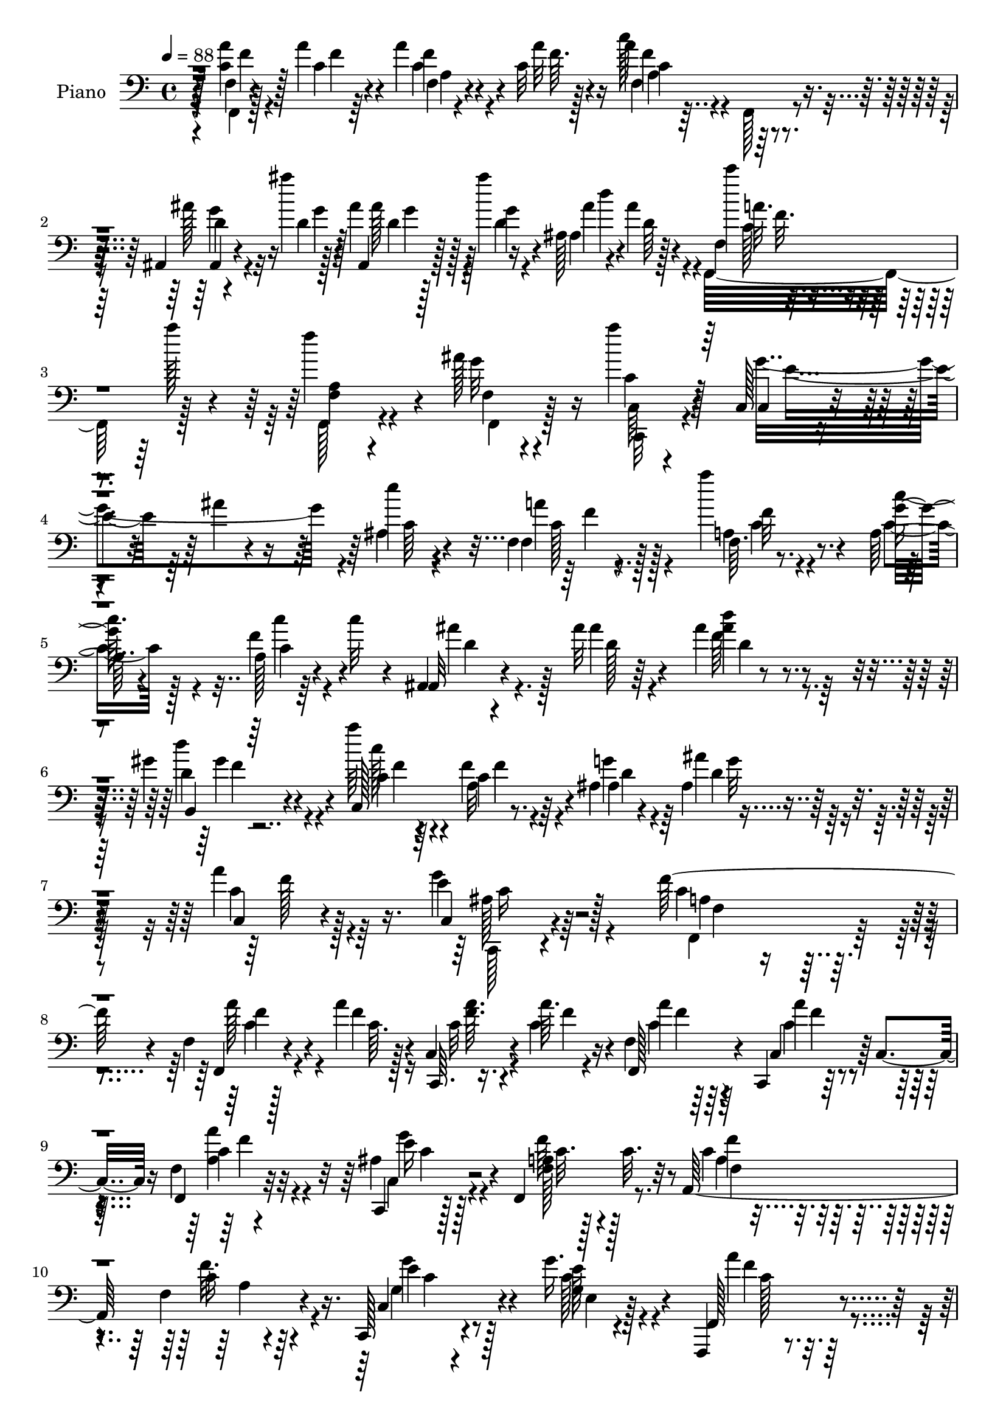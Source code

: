 % Lily was here -- automatically converted by c:/Program Files (x86)/LilyPond/usr/bin/midi2ly.py from mid/377.mid
\version "2.14.0"

\layout {
  \context {
    \Voice
    \remove "Note_heads_engraver"
    \consists "Completion_heads_engraver"
    \remove "Rest_engraver"
    \consists "Completion_rest_engraver"
  }
}

trackAchannelA = {


  \key c \major
    
  \set Staff.instrumentName = "untitled"
  
  \time 4/4 
  

  \key c \major
  
  \tempo 4 = 88 
  
  % [MARKER] DH059     
  
}

trackA = <<
  \context Voice = voiceA \trackAchannelA
>>


trackBchannelA = {
  
  \set Staff.instrumentName = "Piano"
  
}

trackBchannelB = \relative c {
  r128*25 f4*8/96 r4*37/96 a'4*11/96 r4*25/96 a4*13/96 r4*28/96 c,32 
  r4*25/96 a'4*92/96 r8. ais,,4*11/96 r4*34/96 ais'''4*13/96 r4*20/96 ais,4*7/96 
  r128*11 ais'4*20/96 r4*16/96 ais,,128*7 r4*64/96 ais'4*8/96 r128*25 c'4*20/96 
  r4*59/96 a128*7 r4*58/96 f4*50/96 r4*26/96 ais,128*7 r4*61/96 a'4*17/96 
  r4*61/96 c,,,128*5 r4*71/96 ais''4*13/96 r4*67/96 e'4*7/96 r4*74/96 f,,4*16/96 
  r4*70/96 a''4*22/96 r4*58/96 a,,64*15 r64*5 c'32 r4*29/96 ais,,4*11/96 
  r4*71/96 ais''32 r64*11 ais4*11/96 r8. gis4*23/96 r4*62/96 a'64*5 
  r4*50/96 f,4*16/96 r64*11 ais,4*89/96 r4*76/96 a'4*23/96 r128*23 c,,4*20/96 
  r4*89/96 f'128*49 r4*92/96 f,4*11/96 r128*13 a'4*10/96 r128*7 c,,4*16/96 
  r4*31/96 a''64. r16 f,4*11/96 r64*11 c,4*11/96 r64*5 c'4*13/96 
  r16 f4*13/96 r4*70/96 c,4*13/96 r128*23 f4*85/96 c''32. r32*5 a,128*35 
  r4*56/96 c,128*5 r4*70/96 g'''16. r4*46/96 f,,,4*13/96 r8. 
  | % 11
  a''128*5 r128*25 a4*10/96 r4*161/96 f,128*5 r4*34/96 c''4*10/96 
  r4*22/96 c,,4*13/96 r64*5 c''4*10/96 r128*9 f,4*11/96 r4*65/96 c,32 
  r4*34/96 c'4*10/96 r4*22/96 f32 r4*65/96 c,4*17/96 r4*64/96 f'4*71/96 
  r64. c'4*22/96 r64*9 ais,,4*10/96 r4*71/96 ais''4*11/96 r128*23 ais,4*10/96 
  r4*73/96 ais'4*11/96 r4*70/96 c,32. r128*23 ais'4*19/96 r4*80/96 f,4*94/96 
  r4*92/96 a''4*17/96 r4*25/96 a4*11/96 r4*29/96 c,32 r128*9 a'4*17/96 
  r4*22/96 a4 r4*70/96 ais,4*16/96 r4*26/96 ais''128*5 r128*7 ais,4*10/96 
  r4*31/96 ais'4*17/96 r4*22/96 ais,4*29/96 r128*19 ais64. r4*67/96 f,4*16/96 
  r4*68/96 f'4*7/96 r8. f'4*73/96 r64 ais,4*25/96 r4*56/96 c4*32/96 
  r8 e4*133/96 r16 a,4*37/96 g4*32/96 r64 f4*95/96 r64*11 f,4*19/96 
  r64*11 c''4*22/96 r4*58/96 ais32 r128*23 ais4*10/96 r4*29/96 d4*14/96 
  r4*25/96 ais,,4*13/96 r128*23 ais''4*13/96 r4*70/96 f4 r64*11 ais,4*43/96 
  r4*43/96 ais''4*17/96 r4*64/96 a4*19/96 r128*23 c,,,4*14/96 r4*86/96 c''4*125/96 
  r64*15 f,,32. r4*26/96 a''32 r16 c,4*10/96 r4*29/96 c4*10/96 
  r4*29/96 a'4*17/96 r4*61/96 c,,,4*11/96 r4*32/96 c'64. r4*29/96 f4*10/96 
  r128*23 c,128*5 r4*67/96 f'4*44/96 r4*40/96 c'32. r32*5 a,,4*13/96 
  r128*23 a''64. r4*40/96 c4*16/96 r4*13/96 c,, r64*11 f'4*13/96 
  r64*11 f,4*14/96 r128*23 f'4*11/96 r4*79/96 c''4*73/96 r4*89/96 f,,4*19/96 
  r16 c'4*10/96 r4*26/96 c,4*79/96 r4*2/96 <f f, >4*32/96 r8 a'4*22/96 
  r128*19 f,4*10/96 r4*67/96 c4*26/96 r4*53/96 f4*22/96 r4*56/96 c'4*20/96 
  r4*58/96 ais,,4*10/96 r4*70/96 ais''4*20/96 r4*58/96 ais'128*9 
  r4*50/96 ais,128*5 r64*11 c,4*19/96 r128*23 ais'4*17/96 r8. f,128*27 
  r4*83/96 f'32. r4*31/96 c'64. r4*25/96 a'4*16/96 r16 c,4*13/96 
  r4*25/96 c32 r4*71/96 f,4*13/96 r4*71/96 ais,,32 r4*32/96 ais'''128*5 
  r4*20/96 ais,4*8/96 r128*11 ais'4*20/96 r4*16/96 ais,,4*101/96 
  r4*65/96 f4*89/96 r4*73/96 a'4*25/96 r64*9 ais32. r4*62/96 a'4*20/96 
  r4*62/96 c,,,4*14/96 r128*21 c''4*25/96 r4*58/96 c,128*7 r128*21 f128*11 
  r4*49/96 f4*7/96 r4*71/96 a,4*88/96 f''4*4/96 r4*70/96 ais,,,4*13/96 
  r4*70/96 ais''4*14/96 r4*67/96 ais128*7 r4*61/96 ais4*23/96 r128*21 c128*17 
  r4*31/96 f128*7 r4*58/96 g4*26/96 r64*9 ais4*16/96 r4*65/96 c,,4*14/96 
  r128*23 c,4*17/96 r4*79/96 c''4*61/96 r4*122/96 f,4*10/96 r4*35/96 <a'' a, >4*10/96 
  r4*25/96 c,,,4*19/96 r4*22/96 a''32 r4*26/96 f,4*14/96 r4*68/96 c,32 
  r4*34/96 c'4*8/96 r4*25/96 f4*13/96 r4*67/96 c,4*14/96 r4*67/96 f'4*53/96 
  r4*32/96 c''32. r32*5 a,,4*26/96 r128*19 c'64 r4*73/96 c,4*19/96 
  r4*61/96 e'64. r4*71/96 f,,4*14/96 r4*70/96 a'64. r4*73/96 f'4*10/96 
  r4*148/96 a4*17/96 r4*26/96 a32 r4*26/96 c,64 r64*5 a'128*5 r16 f4*14/96 
  r4*68/96 c,4*91/96 r4*71/96 c,4*13/96 r4*67/96 f4*14/96 r4*67/96 f'4*11/96 
  r4*68/96 ais,,4*8/96 r8. ais''32. r4*64/96 ais4*14/96 r4*68/96 ais''4*20/96 
  r4*62/96 c,,,4*13/96 r4*7/96 c''4*10/96 r4*52/96 e,32 r4*77/96 f128*23 
  r4*101/96 f,,32 r4*34/96 a'''4*10/96 r4*25/96 a,,4*11/96 r64*5 c'128*5 
  r128*7 a4*13/96 r128*23 f,64. r4*74/96 ais,,32 r4*29/96 ais''''4*13/96 
  r4*23/96 ais128*5 r4*25/96 ais4*14/96 r4*25/96 ais,,64. r4*70/96 ais'4*11/96 
  r4*68/96 f,,4*14/96 r64*11 a'4*11/96 r128*23 a'4*23/96 r4*52/96 ais4*17/96 
  r4*61/96 c,,,4*14/96 r4*70/96 ais'''4*115/96 r64 ais,4*35/96 
  r128 a4*40/96 r4*35/96 f128*29 r8. a'4*13/96 r4*65/96 f4*10/96 
  r128*23 ais,,,32 r4*71/96 ais''4*13/96 r128*11 d'4*10/96 r4*22/96 ais4*7/96 
  r4*77/96 ais,,32. r4*65/96 f'4*22/96 r4*58/96 c'32 r4*65/96 ais,4*22/96 
  r4*61/96 ais'4*11/96 r4*68/96 c32. r4*70/96 e4*13/96 r4*88/96 f'4*104/96 
  r4*130/96 f,,4*7/96 r4*41/96 a'4*11/96 r128*7 c,,,4*11/96 r4*31/96 a'''32 
  r128*9 f,4*11/96 r128*23 a'4*19/96 r4*61/96 f,4*11/96 r4*67/96 ais4*23/96 
  r4*59/96 c4*25/96 r4*58/96 c4*22/96 r4*58/96 a,,4*14/96 r4*65/96 f''4*13/96 
  r128*23 c,4*16/96 r4*68/96 g'''128*9 r4*47/96 f,,32. r64*11 c'''4*17/96 
  r4*65/96 a,4*11/96 r32*13 a'4*19/96 r4*23/96 c,4*10/96 r4*25/96 c4*11/96 
  r64*5 c4*10/96 r4*29/96 f,32 r4*67/96 c,4*13/96 r64*11 f'32 r4*65/96 c,4*16/96 
  r4*64/96 f4*104/96 r4*55/96 ais,4*13/96 r4*68/96 ais''128*59 
  r128*23 c,4*17/96 r4*68/96 c,128*5 r8. c''4*52/96 r32*9 f,,,4*10/96 
  r128*13 a'''4*13/96 r4*23/96 a,4*7/96 r16. a'4*13/96 r4*26/96 c,64*21 
  r4*29/96 ais,4*11/96 r4*34/96 ais''4*13/96 r4*22/96 ais4*17/96 
  r16 f4*13/96 r16 ais4*98/96 r4*22/96 g,4*28/96 r4*11/96 c'16. 
  r4*46/96 a16. r4*47/96 f,,128*33 r4*61/96 a''128*9 r4*59/96 e64*5 
  r4*52/96 c64*7 r4*38/96 a4*43/96 r4*32/96 f4*19/96 r4*64/96 f4*22/96 
  r128*19 f,4*32/96 r128*17 a16 r4*56/96 ais,4*11/96 r128*23 ais''4*7/96 
  r4*40/96 d4*8/96 r16 b,,4*14/96 r4*70/96 gis''4*14/96 r4*71/96 c,,4*13/96 
  r8. a''4*10/96 r4*70/96 ais,32 r4*76/96 ais''64. r64*13 c,32 
  r4*85/96 c,,4*13/96 r4*110/96 f4*19/96 
}

trackBchannelBvoiceB = \relative c {
  r128*25 <c' a' >4*13/96 r128*11 c4*8/96 r4*28/96 f4*10/96 r4*31/96 a32 
  r16 c128*31 r4*73/96 ais128*7 r16 d,4*11/96 r128*7 ais,4*8/96 
  r128*11 g''4*11/96 r16 ais,4*28/96 r4*59/96 d64 r4*74/96 f,4*25/96 
  r4*134/96 f4*14/96 r4*62/96 g'32*5 r16 c,4*14/96 r128*21 c,4*20/96 
  r4. ais'4*8/96 r4*74/96 f4*17/96 r128*23 f64. r8. g'32 r4*64/96 a,128*5 
  r4*68/96 ais,32 r4*71/96 ais''4*19/96 r4*61/96 ais4*23/96 r4*59/96 b,,4*16/96 
  r4*67/96 c128*31 r8. ais'4*7/96 r4*68/96 ais4*14/96 r4*74/96 c,4*17/96 
  r4*74/96 e'4*29/96 r128*27 c4*142/96 r4*97/96 f,,4*13/96 r4*37/96 f''4*10/96 
  r4*22/96 c,,64. r16. c''4*10/96 r4*23/96 f,,128*7 r4*58/96 c'4*17/96 
  r32*5 f,4*22/96 r32*5 ais'4*20/96 r128*21 a4*67/96 r4*97/96 c4*14/96 
  r4*67/96 f,4*10/96 r4*70/96 c4*22/96 r4*62/96 g'4*11/96 r4*70/96 f,128*7 
  r4*65/96 f'64. r4*80/96 c''8. r4*100/96 f,,4*10/96 r128*13 a'4*13/96 
  r4*19/96 c,,4*23/96 r4*19/96 a''128*5 r4*23/96 f,,4*19/96 r128*19 c'4*19/96 
  r4*59/96 f,4*25/96 r4*52/96 c'4*20/96 r4*61/96 f,64*13 r4*2/96 a'32. 
  r4*58/96 ais,4*13/96 r128*23 ais4*22/96 r128*19 ais,4*8/96 r128*25 ais'''4*17/96 
  | % 14
  r4*64/96 a4*20/96 r4*67/96 e4*25/96 r4*74/96 a,64*13 r32*9 f4*10/96 
  r4*32/96 f'4*10/96 r4*29/96 a4*14/96 r4*26/96 <f c >4*14/96 r4*25/96 f,,,32 
  r128*23 a''4*10/96 r128*25 ais,4*10/96 r128*11 d''4*13/96 r4*22/96 ais'32. 
  r4*23/96 d,4*17/96 r4*22/96 ais,4*23/96 r128*21 d'4*7/96 r128*23 f,128*9 
  r4*56/96 a'64*5 r4*49/96 f,128*35 r4*55/96 a'32*7 r128*25 c,4*28/96 
  r4*11/96 ais4*26/96 r64*15 c4*25/96 r128*19 c4*29/96 r4*50/96 f,4*26/96 
  r128*19 c''4*31/96 r4*50/96 ais,,4*10/96 r4*70/96 ais''4*31/96 
  r4*49/96 ais,,4*14/96 r128*23 d'64. r4*73/96 f4*28/96 r128*17 a,4*11/96 
  r4*71/96 ais4*11/96 r4*74/96 d4*19/96 r128*21 c,4*17/96 r4*70/96 ais'4*19/96 
  r128*27 f,64*21 r64*15 f'4*8/96 r4*37/96 c'64 r4*29/96 f4*11/96 
  r4*28/96 a,4*10/96 r4*29/96 <a c >4*10/96 r128*23 c,4*16/96 r4*65/96 c'32 
  r64*11 c,4*22/96 r4*59/96 f,4*101/96 r4*62/96 a32. r128*21 f'4*10/96 
  r4*68/96 c4*23/96 r32*5 c'4*22/96 r4*53/96 f,4*25/96 r32*5 c'4*14/96 
  r4*74/96 f4*77/96 r4*86/96 c4*11/96 r4*32/96 a'32 r4*25/96 c,4*11/96 
  r4*29/96 c4*10/96 r64*5 a128*5 r4*64/96 c,4*50/96 r64*5 <c' a >32. 
  r4*59/96 c,,32 r64*11 f''4*73/96 r64 a,4*17/96 r4*61/96 ais,4*13/96 
  r4*68/96 d'4*14/96 r128*21 ais32 r4*67/96 ais'128*5 r4*64/96 a4*19/96 
  r4*68/96 g4*28/96 r4*62/96 f4*79/96 r4*85/96 f,,4*11/96 r4*37/96 a''4*10/96 
  r4*25/96 f,64 r128*11 a'128*5 r4*23/96 a128*31 r128*25 ais,4*11/96 
  r4*34/96 d'128*5 r32. ais,4*10/96 r128*11 g''4*16/96 r4*20/96 ais4*95/96 
  r4*71/96 f,4*50/96 r64*5 a'16 r128*19 f,4*22/96 r128*19 f32 r4*68/96 f'32. 
  r128*21 e128*23 r4*175/96 a128*15 r4*37/96 a128*17 r64*5 c4*49/96 
  r4*31/96 a,32 r128*23 ais,4*13/96 r4*68/96 ais4*187/96 r128*21 a'128*9 
  r4*133/96 ais,128*23 r32 d'4*17/96 r4*64/96 c4*23/96 r4*59/96 ais4*22/96 
  r128*25 a64*9 r128*43 a'4*14/96 r4*31/96 c4*4/96 r4*32/96 c,,,4*7/96 
  r128*11 c'''4*8/96 r64*5 f,,,4*25/96 r4*56/96 c'4*20/96 r32*5 f,4*23/96 
  r4*56/96 c'4*22/96 r4*59/96 f''4*56/96 r32*9 f,128*7 r4*61/96 f,16. 
  r4*44/96 g''16. r4*43/96 ais,,32 r4*70/96 a'4*14/96 r4*68/96 f4*11/96 
  r4*71/96 c'4*80/96 r4*79/96 f,,,4*13/96 r64*5 a'''4*10/96 r128*9 a,4*13/96 
  r16 a'4*14/96 r4*26/96 a,4*19/96 r128*21 a128*5 r4*65/96 f,,4*25/96 
  r4*55/96 c'4*17/96 r4*64/96 f''4*68/96 r4*13/96 a,,64. r128*23 ais,32 
  r4*70/96 d'128*5 r64*11 f4*13/96 r128*23 ais4*16/96 r64*11 c,4*20/96 
  r4*62/96 c32 r4*76/96 f,,4*86/96 r4*86/96 c'''128*5 r4*31/96 c64. 
  r16 a'4*14/96 r128*9 a4*17/96 r4*20/96 f,4*13/96 r4*70/96 f,,4*17/96 
  r4*65/96 ais4*14/96 r4*29/96 d''32 r4*23/96 d128*5 r16 d128*5 
  r4*23/96 d,4*11/96 r8. f4*7/96 r4*70/96 f,4*19/96 r32*5 a''128*5 
  r4*64/96 f,,,128*31 r4*61/96 <a''' c,,, >128*7 r128*21 c,,128*9 
  r4*55/96 c128*9 r128*29 g4*31/96 r4*8/96 a''128*11 r64*7 a,,4*16/96 
  r4*68/96 f'4*10/96 r4*67/96 c4*14/96 r4*65/96 ais,128*5 r4*70/96 d'32 
  r64*11 d4*10/96 r8. ais4*14/96 r4*70/96 a128*7 r128*19 f4*16/96 
  r4*62/96 ais128*7 r4*62/96 ais''128*5 r4*65/96 c,,,4*14/96 r4*73/96 c'4*11/96 
  r4*89/96 a'4*107/96 r4*128/96 f,,64. r128*13 a'4*8/96 r4*23/96 c,4*17/96 
  r4*26/96 c'4*8/96 r64*5 a'32. r128*21 c,4*11/96 r4*70/96 c4*13/96 
  r4*64/96 g'4*26/96 r4*55/96 a,4*28/96 r4*136/96 a,128*7 r4*61/96 c'16 
  r4*55/96 c,4*23/96 r4*61/96 e'4*23/96 r4*53/96 a4*25/96 r128*19 f,64 
  r128*25 <c' c' >4*59/96 r4*109/96 c32 r64*5 a64. r4*26/96 a4*14/96 
  r4*26/96 a'128*5 r4*25/96 a4*20/96 r4*59/96 a4*22/96 r4*56/96 a4*26/96 
  r4*52/96 ais,4*22/96 r4*58/96 f'4*76/96 r64 c4*20/96 r4*59/96 ais4*14/96 
  r4*67/96 d32. r32*5 ais,4*19/96 r4*61/96 ais32. r4*68/96 a'4*20/96 
  r4*64/96 ais,4*16/96 r4*71/96 f'4*59/96 r64*17 f,,4*16/96 r128*11 c''4*10/96 
  r4*26/96 f,64 r4*37/96 <f' c >32 r4*26/96 a4*127/96 r4*31/96 f32. 
  r4*25/96 d4*13/96 r4*23/96 d4*13/96 r128*9 ais'32 r16 d,64*17 
  r4*58/96 f,4*88/96 r4*77/96 f'4*16/96 r4*62/96 <g ais, >4*16/96 
  r64*11 f16 r4*62/96 c128*7 r128*33 ais4*38/96 r4*40/96 g128*11 
  r4*7/96 a'64*5 r4*52/96 a128*9 r64*9 c,4*25/96 r4*56/96 c16 r128*19 ais,32 
  r4*67/96 ais4*17/96 r4*62/96 b128*7 r128*21 f'4*14/96 r4*70/96 c16 
  r4*62/96 f4*13/96 r4*67/96 ais4*16/96 r8. ais,4*14/96 r4*73/96 
  | % 62
  c,128*7 r4*77/96 c4*11/96 r128*37 f4*20/96 
}

trackBchannelBvoiceC = \relative c {
  \voiceFour
  r4*76/96 f,4*7/96 r128*13 f''4*5/96 r64*5 c4*11/96 r4*31/96 f64. 
  r128*9 f,4*17/96 r4*67/96 f,128*5 r4*68/96 g''4*13/96 r4*32/96 g4*4/96 
  r128*9 ais128*5 r4*25/96 d,4*17/96 r4*19/96 ais'4*98/96 r4*68/96 f,,32*7 
  r128*25 f128*5 r4*62/96 f'4*13/96 r4*71/96 c64 r4*70/96 g''4*161/96 
  r4*4/96 c,64 r4*76/96 a'4*20/96 r4*65/96 a,4*10/96 r4*71/96 c4*13/96 
  r128*21 f4*20/96 r4*64/96 ais4*50/96 r128*11 d,128*5 r4*64/96 f64*5 
  r4*52/96 d'4*26/96 r4*58/96 c128*9 r64*9 a,32 r4*71/96 g'4*26/96 
  r64*9 ais4*17/96 r64*11 c,4*25/96 r64*11 g'4*32/96 r4*79/96 f,,4*134/96 
  r4*106/96 a''128*5 r4*34/96 c,64. r16 c32 r4*32/96 f4*7/96 r4*26/96 c4*13/96 
  r64*11 c4*13/96 r4*65/96 <a' a, >4*23/96 r4*58/96 c,,4*23/96 
  r4*59/96 f'64*13 r128*29 a,4*14/96 r4*67/96 f'32. r4*62/96 g,4*10/96 
  r4*73/96 c128*7 r4*61/96 a'4*23/96 r4*62/96 c,4*13/96 r4*77/96 f,64 
  r4*166/96 c'4*13/96 r16. a4*8/96 r16 a'4*19/96 r4*23/96 a,4*11/96 
  r128*9 c32 r4*65/96 a128*5 r4*62/96 a'4*22/96 r4*56/96 ais,128*7 
  r4*59/96 a4*40/96 r64*7 a,4*8/96 r4*67/96 ais'4*17/96 r4*64/96 d4*13/96 
  r64*11 ais'4*20/96 r4*62/96 d,4*19/96 r4*62/96 c16 r128*21 g'4*26/96 
  r4*73/96 c,4*85/96 r4*101/96 c4*14/96 r4*28/96 c4*11/96 r4*29/96 f,4*7/96 
  r4*71/96 c''4 r4*74/96 ais4*17/96 r4*23/96 g4*10/96 r4*26/96 g4*14/96 
  r4*26/96 g4*14/96 r4*26/96 d'4*79/96 r32*7 c4*28/96 r64*9 a,4*8/96 
  r4*70/96 a4*80/96 r4*1/96 g'4*74/96 r64 f4*73/96 r4*5/96 g4*145/96 
  r4*89/96 a64*5 r4*52/96 a4*61/96 r4*19/96 c,64*5 r4*53/96 a128*5 
  r4*65/96 ais'4*23/96 r4*58/96 d,4*20/96 r4*59/96 d'4*53/96 r64*5 d4*22/96 
  r32*5 c128*17 r4*29/96 c,128*9 r128*19 <g' d >4*29/96 r64*9 g4*14/96 
  r4*67/96 f4*19/96 r4*68/96 e128*9 r4*73/96 f4*131/96 r4*85/96 c4*10/96 
  r16. f64 r4*28/96 a,32 r128*9 a'4*11/96 r4*28/96 f4*14/96 r64*11 c4*11/96 
  r128*23 f,,4*17/96 r4*62/96 ais'4*19/96 r4*62/96 f'4*52/96 r4*32/96 a,32 
  r4*67/96 c4*22/96 r32*5 c128*7 r128*19 c4*22/96 r32*5 e16 r128*17 a128*11 
  r128*17 a4*20/96 r4*68/96 a4*80/96 r4*83/96 a,4*14/96 r64*5 <f' a, >64. 
  r4*28/96 f32 r128*9 a,4*14/96 r4*26/96 a'4*22/96 r4*58/96 c,128*5 
  r4*64/96 a'4*20/96 r128*19 ais,4*17/96 r4*62/96 a4*47/96 r4*31/96 c,4*20/96 
  r4*59/96 ais'4*14/96 r64*11 g'4*23/96 r64*9 d4*25/96 r64*9 d32. 
  r4*62/96 c4*23/96 r4*64/96 e4*22/96 r4*68/96 a,4*64/96 r128*33 c128*5 
  r4*34/96 f64 r4*28/96 f4*13/96 r128*9 f32 r128*9 a,4*11/96 r8. f,4*20/96 
  r128*21 ais''16 r4*22/96 g4*10/96 r4*25/96 ais4*17/96 r16 d,4*16/96 
  r4*20/96 f4*97/96 r128*23 c'4*25/96 r128*45 f,128*17 r4*29/96 g4*17/96 
  r128*21 c,,,4*16/96 r4*65/96 ais''64. r4*235/96 f,32. r4*64/96 a'64 
  r128*25 c128*7 r128*7 c4*7/96 r4*31/96 f,4*11/96 r4*70/96 ais'4*47/96 
  r4*34/96 ais128*7 r4*59/96 d4*32/96 r128*17 ais4*25/96 r4*61/96 c16. 
  r4*124/96 ais,8. r4*91/96 a'4*17/96 r4*65/96 c,,4*22/96 r4*74/96 f'4*61/96 
  r128*41 a'4*13/96 r4*68/96 a,4*10/96 r4*29/96 a'4*10/96 r4*29/96 c,4*10/96 
  r4*71/96 a4*14/96 r4*67/96 a4*28/96 r4*50/96 g16 r128*19 f,,128*27 
  r4*82/96 f'''128*9 r4*56/96 f,4*22/96 r4*58/96 g4*37/96 r64*7 c,64. 
  r4*73/96 a''4*20/96 r4*62/96 c,,4*7/96 r4*76/96 a'64. r4*148/96 a'4*17/96 
  r4*28/96 f64 r4*29/96 a4*14/96 r16 f4*10/96 r64*5 a32. r4*64/96 a4*14/96 
  r4*67/96 a4*25/96 r4*56/96 g4*20/96 r4*59/96 f,,4*20/96 r4*64/96 c''32. 
  r32*5 g'4*43/96 r4*37/96 g,4*11/96 r128*23 d4*10/96 r4*71/96 d'4*17/96 
  r64*11 a'4*26/96 r4*55/96 ais,128*5 r4*74/96 a'4*76/96 r4*95/96 f,32. 
  r4*62/96 c'4*7/96 r4*71/96 <c'' c, >4*91/96 r4*74/96 ais4*16/96 
  r4*61/96 ais,,4*16/96 r4*62/96 f'4*7/96 r4*76/96 d64. r4*67/96 c''4*38/96 
  r64*7 f,,,4*11/96 r4*68/96 f''4*46/96 r64*5 g128*5 r4*62/96 a,4*25/96 
  r4*59/96 g4*118/96 r4*119/96 <c a >64*5 r4*44/96 f,32 r4*71/96 c''4*50/96 
  r4*29/96 <f,,, a >4*17/96 r128*21 ais''4*50/96 r128*11 ais32. 
  r32*5 f,4*5/96 r128*27 d''4*16/96 r128*21 c64*7 r128*13 f,4*65/96 
  r32 g4*55/96 r128*9 d4*17/96 r4*62/96 c128*9 r4*61/96 ais,32 
  r4*88/96 c'4*112/96 r4*122/96 a4*16/96 r64*11 c,64. r4*31/96 a64. 
  r64*5 c64. r4*71/96 c,4*17/96 
  | % 50
  r4*64/96 f'128*5 r128*21 c,,4*14/96 r64*11 f''4*76/96 r64*15 c4*34/96 
  r4*46/96 f4*31/96 r4*49/96 g4*32/96 r4*52/96 c,4*16/96 r4*59/96 f,4*26/96 
  r4*56/96 a4*7/96 r128*25 f'64*11 r4*101/96 a,4*16/96 r4*26/96 a'4*13/96 
  r4*22/96 a4*16/96 r4*25/96 a,4*11/96 r4*29/96 c4*10/96 r128*23 c4*11/96 
  r64*11 c4*28/96 r4*50/96 c,4*25/96 r4*56/96 a'16 r4*136/96 d32. 
  r4*64/96 g4*23/96 r128*19 d4*17/96 r4*64/96 ais'128*5 r4*67/96 f4*22/96 
  r4*62/96 g4*23/96 r4*65/96 a,4*44/96 r128*39 a'128*7 r4*29/96 f64 
  r4*29/96 a128*5 r4*65/96 c4*148/96 r4*10/96 <d, ais' >128*7 r4*23/96 f64. 
  r128*9 f4*10/96 r4*29/96 d4*13/96 r16 ais4*14/96 r64*11 a4*14/96 
  r64*11 a'4*32/96 r4*49/96 c,4*23/96 
  | % 58
  r32*5 c32. r4*142/96 c,,8 r4*38/96 g'''4*229/96 r4*10/96 c,4*19/96 
  r128*21 c32. r128*21 a'4*29/96 r128*17 c4*32/96 r4*49/96 ais128*15 
  r4*35/96 ais4*25/96 r64*9 d4*41/96 r4*43/96 b,64. r4*76/96 c4*53/96 
  r4*32/96 f4*19/96 r4*61/96 d128*5 r4*74/96 ais'128*5 r4*71/96 <a c, >4*22/96 
  r128*25 ais,8 r128*25 a128*13 
}

trackBchannelBvoiceD = \relative c {
  \voiceTwo
  r4*76/96 f'4*11/96 r4*73/96 f,4*5/96 r4*70/96 f'4*86/96 r128*27 d4*17/96 
  r32*5 d4*14/96 r128*21 d'4*92/96 r4*73/96 a32. r4*140/96 a,4*20/96 
  r4*59/96 f,4*19/96 r128*21 c32 r4*65/96 e''4*74/96 r64*29 c128*5 
  r128*23 f32 r4*68/96 c'4*28/96 r4*49/96 c,4*19/96 r4*65/96 d4*17/96 
  r4. d'4*31/96 r128*17 d,4*29/96 r4*55/96 c4*34/96 r4*47/96 c4*22/96 
  r4*62/96 d4*16/96 r4*64/96 d4*19/96 r4*65/96 f128*7 r4*70/96 c,,128*5 
  r4*95/96 a''4*128/96 r4*112/96 f'4*11/96 r4*71/96 <a f >64. r4*67/96 a4*14/96 
  r4*65/96 a4*14/96 r4*64/96 c,4*26/96 r4*55/96 e16 r4*58/96 f,128*31 
  r8. f'4*19/96 r4*62/96 c16 r4*56/96 e4*20/96 r128*21 e128*11 
  r4*50/96 f4*22/96 r4*62/96 c'128*7 r128*23 a4*80/96 r4*92/96 a4*19/96 
  r64*5 f4*10/96 r4*23/96 c4*11/96 r4*31/96 f4*10/96 r128*9 a4*20/96 
  r128*19 a128*7 r128*19 a,4*20/96 r128*19 <g' e >4*26/96 r64*9 f4*62/96 
  r4*95/96 g16 r128*19 g4*20/96 r32*5 d4*17/96 r4*65/96 ais,32 
  r128*23 f''4*19/96 r4*68/96 <c, c' >4*22/96 r4*76/96 f'4 r4*91/96 f32 
  r128*23 f4*10/96 r128*23 f,,4*19/96 r128*21 f'4*7/96 r4*82/96 
  | % 16
  g'4*11/96 r4*64/96 d128*5 r4*64/96 ais'32*7 r4*79/96 a4*32/96 
  r128*43 c,64*5 r4*130/96 c,4*151/96 r64*27 f'4*26/96 r4*56/96 a,4*8/96 
  r4*71/96 c'16. r8 f,4*17/96 r128*21 <g d >4*13/96 r4*68/96 g32 
  r4*68/96 f4*38/96 r4*43/96 ais16 r4*58/96 c,4*55/96 r4*26/96 f4*76/96 
  r128*57 c4*23/96 r4*65/96 g'4*29/96 r4*71/96 a,128*39 r4*98/96 a4*13/96 
  r128*11 a64. r4*25/96 a'4*13/96 r128*9 f4*8/96 r4*32/96 f,4*8/96 
  r4*70/96 f'128*5 r4*65/96 a,4*19/96 r32*5 c4*25/96 r128*19 c4*32/96 
  r4*130/96 f4*31/96 r4*52/96 f4*76/96 r4*1/96 g4*32/96 r4*50/96 g64*11 
  r4*10/96 c,16 r32*5 a64. r4*79/96 a64*11 r4 a'4*16/96 r64*11 a4*13/96 
  r4*25/96 a128*5 r4*26/96 c,4*13/96 r64*11 a4*16/96 r4*64/96 f'4*16/96 
  r4*61/96 g4*22/96 r4*56/96 f,,128*31 r4*65/96 d''32. r4*61/96 ais,128*55 
  r8. f''4*17/96 r4*70/96 c,,4*14/96 r128*25 c''128*23 r4*94/96 a'4*16/96 
  r4*67/96 c,4*14/96 r4*65/96 f,32 r32*13 g'4*19/96 r4*61/96 g4*14/96 
  r128*21 d'4*85/96 r4*80/96 a4*28/96 r32*11 f,,4*106/96 r64*9 c''4*20/96 
  r4*61/96 c128*15 r4*200/96 f4*38/96 r4*43/96 c4*19/96 r4*64/96 a'64. 
  r4*70/96 c4*26/96 r64*9 d,4*50/96 r4*32/96 d4*23/96 r128*19 ais'4*28/96 
  r4*55/96 d4*23/96 r128*21 f,4*22/96 r64*23 d4*46/96 r64*33 g4*26/96 
  r4*70/96 f,,4*80/96 r128*35 f4*10/96 r4*70/96 a'''4*11/96 r4*34/96 c,,,4*8/96 
  r4*25/96 a''4*14/96 r4*67/96 a'4*16/96 r64*11 c,4*10/96 r4*68/96 g'4*16/96 
  r4*65/96 a,4*52/96 r128*37 c16 r4*58/96 f4*29/96 r32*11 g,32. 
  r128*21 c4*8/96 r4*73/96 c32 r4*71/96 c'8. r128*29 f,4*10/96 
  r128*23 f4*10/96 r4*68/96 f4*13/96 r128*23 f4*10/96 r4*70/96 a,4*32/96 
  r4*50/96 g16 r4*55/96 a4*56/96 r128*35 g4*49/96 r4*31/96 g'4*16/96 
  r4*64/96 ais,16 r4*59/96 f4*5/96 r4*76/96 a4*31/96 r4*53/96 g'4*23/96 
  r128*21 f128*29 r4*85/96 a4*14/96 r4*65/96 f,4*11/96 r4*68/96 f'128*31 
  r8. d4*14/96 r4*140/96 d'128*27 r4*79/96 f,4*34/96 r128*15 c4*17/96 
  r4*64/96 f,,4*62/96 r64*15 c''128*7 r4*62/96 g'4*128/96 r4*109/96 f4*32/96 
  r4*44/96 c,4*14/96 r4*67/96 c'64*9 r4*25/96 c32. r4*64/96 d4*41/96 
  r4*40/96 d4*19/96 r32*5 <d d' >128*7 r4*64/96 d4*23/96 r128*19 c4*55/96 
  r4*103/96 d4*28/96 r64*9 d,64 r4*73/96 a''4*20/96 r4*67/96 ais,4*28/96 
  r4*74/96 f,4*97/96 r4*136/96 c'4*10/96 r4*71/96 a'4*16/96 r4*26/96 f4*5/96 
  r4*32/96 a,128*5 r64*11 c,,4*10/96 r4*70/96 a'''32. r32*5 e4*20/96 
  r32*5 f,,4*101/96 r4*65/96 f''64*7 r128*13 a,128*5 r4*65/96 c4*23/96 
  r4*136/96 f4*23/96 r4*58/96 c32 r4*239/96 f4*10/96 r128*11 f4*5/96 
  r4*29/96 c,,4*8/96 r4*32/96 f''64. r64*5 a,4*16/96 r128*21 a4*17/96 
  r4*61/96 f,128*7 r4*56/96 g''4*28/96 r4*53/96 c,128*9 r4*133/96 g'4*25/96 
  r4*137/96 ais32. r128*21 d,4*17/96 r64*11 c4*22/96 r4*62/96 c4*17/96 
  r4*70/96 f,64*9 r32*9 f'4*17/96 r4*68/96 c32 r4*68/96 f32*11 
  r4*181/96 d'4*95/96 r4*65/96 c,128*11 r4*131/96 f,4*20/96 r128*47 a4*19/96 
  r4*305/96 f'16 r4*58/96 f4*22/96 r4*59/96 c'4*35/96 r4*46/96 f,4*28/96 
  r4*53/96 d4*32/96 r4*49/96 d4*20/96 r128*19 d64*7 r64*7 <d d' >4*26/96 
  r32*5 f64*5 r4*134/96 ais,,4*16/96 r4*73/96 d'32. r128*23 f128*7 
  r4*76/96 e128*17 r4*71/96 c64*9 
}

trackBchannelBvoiceE = \relative c {
  r64*27 a'4*4/96 r4*70/96 c4*11/96 r32*13 ais,4*7/96 r4*70/96 g''4*10/96 
  r128*77 c,128*7 r4*625/96 f4*10/96 r8. c4*13/96 r4. c'4*32/96 
  r4*214/96 d,4*29/96 r4*53/96 gis4*29/96 r4*55/96 f4*26/96 r4*55/96 f4*25/96 
  r4*139/96 g32 r64*27 ais,128*7 r64*15 f4*127/96 r4*112/96 c'4*13/96 
  r4*146/96 f4*13/96 r64*11 f4*13/96 r4*65/96 f4*20/96 r32*5 g4*25/96 
  r4*58/96 c,32. r128*49 f,4*7/96 r4*74/96 a4*13/96 r64*11 g'4*25/96 
  r4*59/96 e,4*14/96 r128*23 c'128*5 r128*23 f4*16/96 r128*25 c4*5/96 
  r4*166/96 <f a, >4*16/96 r4*65/96 a,4*14/96 r4*29/96 c,4*20/96 
  r4*17/96 a'4*13/96 r4*64/96 c4*13/96 r4*64/96 f128*7 r128*19 c64*5 
  r4*50/96 c4*31/96 
  | % 13
  r4*127/96 d128*7 r4*139/96 g4*16/96 r64*11 g128*5 
  | % 14
  r128*51 c,,,4*14/96 r32*7 f'4*86/96 r4*101/96 f,4*8/96 r4*73/96 a'4*7/96 
  r4*71/96 c4*85/96 r4*86/96 
  | % 16
  d4*16/96 r4*301/96 c4*47/96 r64*59 c4*7/96 r4*308/96 f4*34/96 
  r4*370/96 ais4*40/96 r64*7 f4*20/96 r4*61/96 a4*59/96 r4*358/96 c,,4*22/96 
  r4*77/96 f4*119/96 r4*98/96 f'4*11/96 r4*68/96 c,4*13/96 r4*67/96 f,32. 
  r4*59/96 a''4*17/96 r4*64/96 f4*17/96 r4*62/96 e4*22/96 r4*59/96 a,4*38/96 
  r4*125/96 a32. r4*142/96 e'4*23/96 r4*134/96 f4*29/96 r4*55/96 c'16 
  r64*11 c,4*58/96 r64*17 f,,32*7 r4*37/96 f''4*11/96 r4*29/96 f4*19/96 
  r4*61/96 f4*17/96 r4*62/96 f,,32. r4*59/96 e''4*23/96 r4*56/96 c128*11 
  r4*124/96 g'128*9 r4*130/96 g128*7 r4*59/96 g32 r4*154/96 c,128*7 
  r128*23 f,4*74/96 r4*89/96 f'4*13/96 r4*71/96 a,64 r4*71/96 f'4*86/96 
  r4*82/96 d4*22/96 r4*58/96 d128*5 r4. ais4*7/96 r4*76/96 c4*29/96 
  r4*292/96 c,32 r4*68/96 g''64*29 r4*73/96 c,128*15 r4*35/96 f4*22/96 
  r4*62/96 f4*4/96 r4*74/96 c4*16/96 r4*67/96 g'4*5/96 r4*76/96 g4*5/96 
  r4*73/96 f32 r4*70/96 d4*26/96 r32*5 f,4*92/96 r4*313/96 e'4*17/96 
  r4*79/96 f,4*71/96 r64*19 c''4*7/96 r4*73/96 c4*5/96 r8. a'128*5 
  r4*67/96 c,64. r8. a'4*19/96 r32*5 ais,4*11/96 r128*23 f64*9 
  r2 c'4*26/96 r4*134/96 g'4*20/96 r4*142/96 c4*14/96 r4*70/96 f,128*25 
  r4*164/96 f,4*5/96 r4*235/96 c'64. r8. ais4*10/96 r128*23 f4*58/96 
  r4*103/96 ais32. r4*62/96 ais64. r4*70/96 ais'128*9 r4*56/96 d,,64. 
  r4*73/96 c'4*11/96 r8. g4*31/96 r64*51 c4*14/96 r4*385/96 f64*15 
  r128*23 c128*13 r128*119 c,,128*7 r4*293/96 c''4*10/96 r4*70/96 f4*17/96 
  r4*61/96 c'4*25/96 r4*218/96 f,4*11/96 r4*74/96 f4*14/96 r128*157 e4*31/96 
  r8. f,,,4*100/96 r32*11 a'4*14/96 r4*68/96 a32 r4*67/96 f'4*10/96 
  r4*70/96 a,4*14/96 r64*11 <f, a' >4*19/96 r4*59/96 c''4*23/96 
  r4*224/96 a4*34/96 r4*127/96 e'4*26/96 r4*133/96 c4*17/96 r4*64/96 f4*10/96 
  r8*5 f,,4*14/96 r128*21 f''4*10/96 r4*35/96 c,4*10/96 r16 f,128*7 
  r4*58/96 c'4*19/96 r4*59/96 a'4*23/96 r4*55/96 c4*25/96 r16*9 ais,4*11/96 
  r4*151/96 g''4*13/96 r4*68/96 g4*10/96 r32*13 c,,4*20/96 r4*67/96 f,4*80/96 
  r4*82/96 c''32. r4*68/96 f4*10/96 r128*35 f,,4*22/96 r4*20/96 g32 
  r4*26/96 a128*11 r4*164/96 f''128*33 r4*61/96 f16. r4*289/96 c,128*7 
  r4*467/96 f'4*19/96 r4*61/96 a64*5 r64*35 f16. r8 f64*5 r4*55/96 <c' a >4*38/96 
  r4*128/96 g4*22/96 r4*67/96 g4*10/96 r4*172/96 g4*52/96 r4*70/96 f4*58/96 
}

trackBchannelBvoiceF = \relative c {
  r4*236/96 a'4*13/96 r4*473/96 f'32. r4*1195/96 f4*13/96 r4*490/96 c16 
  r4*722/96 c4*22/96 r4*386/96 c4*13/96 r4*329/96 f64*13 r64*29 f4*13/96 
  r64*11 f32. r4*59/96 f4*19/96 r4*58/96 c128*9 r128*381 f64*15 
  r4*400/96 f4*28/96 r4*1670/96 c4*23/96 r4*293/96 a'4*13/96 r4*67/96 c,,,4*5/96 
  r4*152/96 a''32 r4*68/96 a'4*20/96 r4*59/96 g4*26/96 r4*620/96 f4*10/96 
  r8*5 f4*13/96 r128*23 a,4*8/96 r4*307/96 c32. r128*207 c,4*19/96 
  r4*394/96 c''4*89/96 r64*67 f,128*9 r4*374/96 c,128*7 r16*33 f'128*5 
  r4*476/96 c128*7 r4*740/96 c'4*8/96 r4*560/96 f4*5/96 r4*1037/96 d4*29/96 
  r128*73 ais4*25/96 r4*1579/96 a4*11/96 r4*148/96 f'32 r128*267 c128*11 
  r128*101 f,64. r8. f4*8/96 r4*70/96 f,,32. r128*21 f''4*11/96 
  r128*49 c,4*19/96 r128*293 f4*5/96 r4*71/96 c128*5 r4*65/96 f'32 
  r4*67/96 f128*5 r128*21 f4*20/96 r128*19 e4*28/96 r4*622/96 e128*7 
  r128*397 c4*28/96 r32*65 gis'4*37/96 r4*47/96 gis4*34/96 r128*163 c,4*49/96 
}

trackBchannelBvoiceG = \relative c {
  \voiceOne
  r128*5751 a'''4*19/96 r4*953/96 g128*15 
}

trackBchannelBvoiceH = \relative c {
  \voiceThree
  r16*719 f''4*11/96 
}

trackB = <<

  \clef bass
  
  \context Voice = voiceA \trackBchannelA
  \context Voice = voiceB \trackBchannelB
  \context Voice = voiceC \trackBchannelBvoiceB
  \context Voice = voiceD \trackBchannelBvoiceC
  \context Voice = voiceE \trackBchannelBvoiceD
  \context Voice = voiceF \trackBchannelBvoiceE
  \context Voice = voiceG \trackBchannelBvoiceF
  \context Voice = voiceH \trackBchannelBvoiceG
  \context Voice = voiceI \trackBchannelBvoiceH
>>


trackCchannelA = {
  
  \set Staff.instrumentName = "Organo"
  
}

trackC = <<
  \context Voice = voiceA \trackCchannelA
>>


trackDchannelA = {
  
}

trackD = <<
  \context Voice = voiceA \trackDchannelA
>>


trackEchannelA = {
  
  \set Staff.instrumentName = "Himno Digital #377"
  
}

trackE = <<
  \context Voice = voiceA \trackEchannelA
>>


trackFchannelA = {
  
  \set Staff.instrumentName = "No te d~ temor"
  
}

trackF = <<
  \context Voice = voiceA \trackFchannelA
>>


\score {
  <<
    \context Staff=trackB \trackA
    \context Staff=trackB \trackB
  >>
  \layout {}
  \midi {}
}
